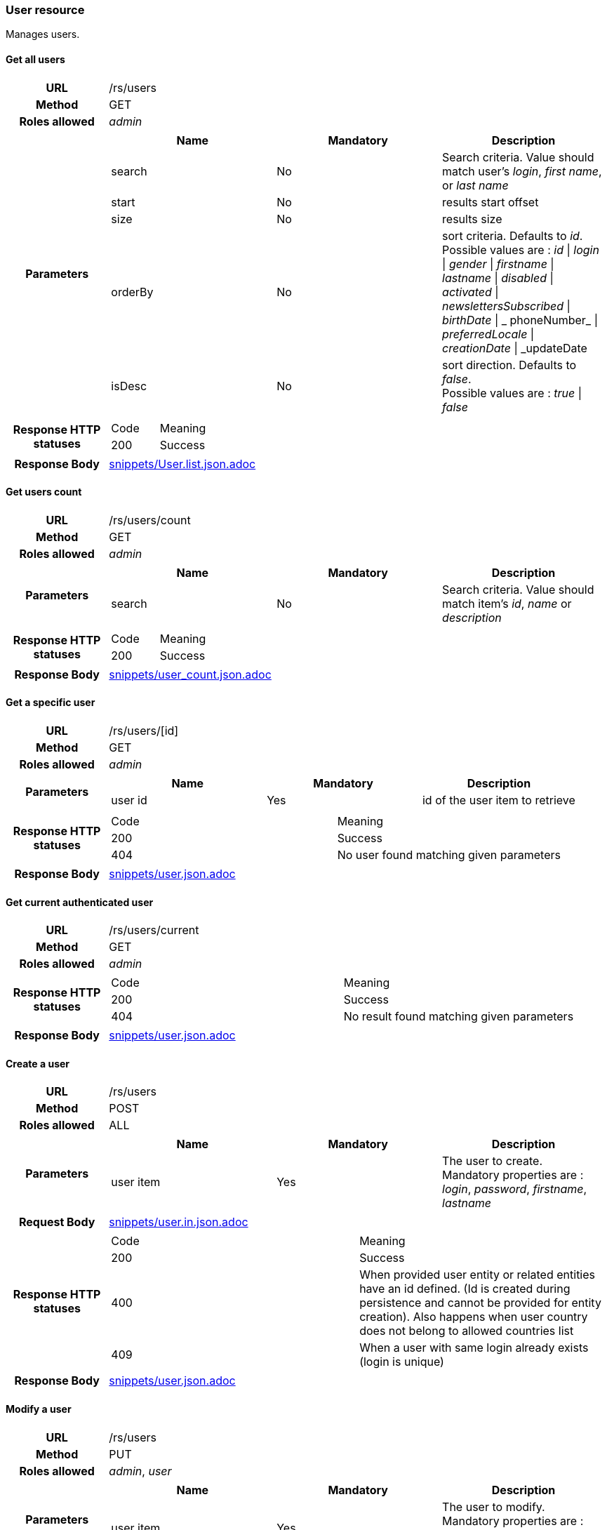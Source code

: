 === User resource

Manages users.

==== Get all users

[cols="h,5a"]
|====
| URL
| /rs/users

| Method
| GET

| Roles allowed
| _admin_

| Parameters
|
!====
! Name ! Mandatory ! Description

! search
! No
! Search criteria. Value should match user's  _login_, _first name_, or _last name_

! start
! No
! results start offset

! size
! No
! results size

! orderBy
! No
! sort criteria. Defaults to _id_. +
Possible values are :
_id_ \| _login_ \| _gender_ \| _firstname_ \| _lastname_ \| _disabled_ \| _activated_ \| _newslettersSubscribed_
\| _birthDate_ \| _ phoneNumber_ \| _preferredLocale_ \| _creationDate_ \| _updateDate

! isDesc
! No
! sort direction. Defaults to _false_. +
Possible values are :
_true_ \| _false_

| Response HTTP statuses
| 
!====
! Code ! Meaning
! 200
! Success

!====

| Response Body
| include::snippets/User.list.json.adoc[]
|====


==== Get users count

[cols="h,5a"]
|====
| URL
| /rs/users/count

| Method
| GET

| Roles allowed
| _admin_

| Parameters
|
!====
! Name ! Mandatory ! Description

! search
! No
! Search criteria. Value should match item's _id_, _name_ or _description_

| Response HTTP statuses
| 
!====
! Code ! Meaning
! 200
! Success
!====

| Response Body
| include::snippets/user_count.json.adoc[]
|====

==== Get a specific user

[cols="h,5a"]
|====
| URL
| /rs/users/[id]

| Method
| GET

| Roles allowed
| _admin_

| Parameters
|
!====
! Name ! Mandatory ! Description

! user id
! Yes
! id of the user item to retrieve

| Response HTTP statuses
| 
!====
! Code ! Meaning
! 200
! Success
! 404
! No user found matching given parameters
!====

| Response Body
| include::snippets/user.json.adoc[]
|====

==== Get current authenticated user

[cols="h,5a"]
|====
| URL
| /rs/users/current

| Method
| GET

| Roles allowed
| _admin_


| Response HTTP statuses
|
!====
! Code ! Meaning
! 200
! Success
! 404
! No result found matching given parameters
!====

| Response Body
| include::snippets/user.json.adoc[]
|====

==== Create a user

[cols="h,5a"]
|====
| URL
| /rs/users

| Method
| POST

| Roles allowed
| ALL

| Parameters
|
!====
! Name ! Mandatory ! Description

! user item
! Yes
! The user to create. +
Mandatory properties are : _login_, _password_, _firstname_, _lastname_ 
!====

| Request Body
| include::snippets/user.in.json.adoc[]

| Response HTTP statuses
| 
!====
! Code ! Meaning
! 200
! Success
! 400
! When provided user entity or related entities have an id defined. (Id is created during persistence and cannot be provided for entity creation). Also happens when user country  does not belong to allowed countries list
! 409
! When a user with same login already exists (login is unique)

| Response Body
| include::snippets/user.json.adoc[]
|====

==== Modify a user

[cols="h,5a"]
|====
| URL
| /rs/users

| Method
| PUT

| Roles allowed
| _admin_, _user_

| Parameters
|
!====
! Name ! Mandatory ! Description

! user item
! Yes
! The user to modify. +
Mandatory properties are : _login_, _password_, _firstname_, _lastname_ 
!====

| Request Body
| include::snippets/user.json.adoc[]

| Response HTTP statuses
| 
!====
! Code ! Meaning
! 200
! Success
! 401
! When provided user entity to modify does not match current authenticated user entity

| Response Body
| include::snippets/user.json.adoc[]
|====

==== Delete a user

[cols="h,5a"]
|====
| URL
| /rs/users/[id]

| Method
| DELETE

| Roles allowed
| _admin_

| Parameters
|
!====
! Name ! Mandatory ! Description

! user id
! Yes
! id of the user to delete

| Response HTTP statuses
| 
!====
! Code ! Meaning
! 200
! Success

|====


==== Activate a user

[cols="h,5a"]
|====
| URL
| /rs/users/[login]

| Method
| PUT

| Roles allowed
| ALL

| Parameters
|
!====
! Name ! Mandatory ! Description

! login
! Yes
! The user login, used as a key to retrieve the persisted user item to activate. 

! token
! Yes
! An activation token provided to user during creation. 
!====

| Request Body
| include::snippets/UUID.json.adoc[]

| Response HTTP statuses
| 
!====
! Code ! Meaning
! 200
! Success
! 404
! When no user found matching provided login

| Response Body
| 
|====

==== Request user password reset

[cols="h,5a"]
|====
| URL
| /rs/users/[login]/password

| Method
| POST

| Roles allowed
| ALL

| Parameters
|
!====
! Name ! Mandatory ! Description

! login
! Yes
! The user login, used as a key to retrieve the persisted user item to activate. 

!====

| Response HTTP statuses
| 
!====
! Code ! Meaning
! 200
! Success
! 404
! When no user found matching provided login

|====

==== Reset user password

[cols="h,5a"]
|====
| URL
| /rs/users/[login]/password

| Method
| PUT

| Roles allowed
| ALL

| Parameters
|
!====
! Name ! Mandatory ! Description

! login
! Yes
! The user login, used as a key to retrieve the persisted user item to activate. 

! token
! Yes
! A reset password token provided to user by e-mail during "Request user password" process.

! new password
! Yes
! A new user password. 

!====

| Response HTTP statuses
| 
!====
! Code ! Meaning
! 200
! Success
! 401
! When provided user login does not match current authenticated user login
! 404
! When no user found matching provided login and token

|====

==== Authenticate a user

[cols="h,5a"]
|====
| URL
| /rs/users

| Method
| HEAD

| Roles allowed
| ALL

| Parameters
|
!====
! Name ! Mandatory ! Description

! Basic realm
! Yes
! Standard Basic HTTP header with basic realm containing user login and password ("login:password" string Base 64 encoded)

!====

| Response HTTP statuses
| 
!====
! Code ! Meaning
! 200
! Success

|====
